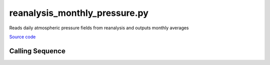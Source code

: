 ==============================
reanalysis_monthly_pressure.py
==============================

Reads daily atmospheric pressure fields from reanalysis and outputs monthly averages

`Source code`__

.. __: https://github.com/tsutterley/model-harmonics/blob/main/reanalysis/reanalysis_monthly_pressure.py

Calling Sequence
################

.. argparse::
    :filename: reanalysis_mean_pressure.py
    :func: arguments
    :prog: reanalysis_mean_pressure.py
    :nodescription:
    :nodefault:

    model : @after
        * `NCEP-DOE-2 <https://www.esrl.noaa.gov/psd/data/gridded/data.ncep.reanalysis2.html>`_
